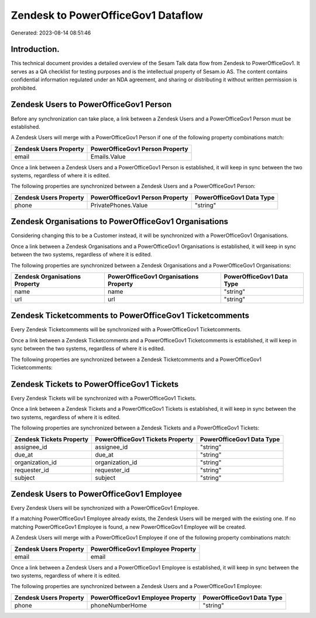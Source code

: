 ===================================
Zendesk to PowerOfficeGov1 Dataflow
===================================

Generated: 2023-08-14 08:51:46

Introduction.
------------

This technical document provides a detailed overview of the Sesam Talk data flow from Zendesk to PowerOfficeGov1. It serves as a QA checklist for testing purposes and is the intellectual property of Sesam.io AS. The content contains confidential information regulated under an NDA agreement, and sharing or distributing it without written permission is prohibited.

Zendesk Users to PowerOfficeGov1 Person
---------------------------------------
Before any synchronization can take place, a link between a Zendesk Users and a PowerOfficeGov1 Person must be established.

A Zendesk Users will merge with a PowerOfficeGov1 Person if one of the following property combinations match:

.. list-table::
   :header-rows: 1

   * - Zendesk Users Property
     - PowerOfficeGov1 Person Property
   * - email
     - Emails.Value

Once a link between a Zendesk Users and a PowerOfficeGov1 Person is established, it will keep in sync between the two systems, regardless of where it is edited.

The following properties are synchronized between a Zendesk Users and a PowerOfficeGov1 Person:

.. list-table::
   :header-rows: 1

   * - Zendesk Users Property
     - PowerOfficeGov1 Person Property
     - PowerOfficeGov1 Data Type
   * - phone
     - PrivatePhones.Value
     - "string"


Zendesk Organisations to PowerOfficeGov1 Organisations
------------------------------------------------------
Considering changing this to be a Customer instead, it  will be synchronized with a PowerOfficeGov1 Organisations.

Once a link between a Zendesk Organisations and a PowerOfficeGov1 Organisations is established, it will keep in sync between the two systems, regardless of where it is edited.

The following properties are synchronized between a Zendesk Organisations and a PowerOfficeGov1 Organisations:

.. list-table::
   :header-rows: 1

   * - Zendesk Organisations Property
     - PowerOfficeGov1 Organisations Property
     - PowerOfficeGov1 Data Type
   * - name
     - name
     - "string"
   * - url
     - url
     - "string"


Zendesk Ticketcomments to PowerOfficeGov1 Ticketcomments
--------------------------------------------------------
Every Zendesk Ticketcomments will be synchronized with a PowerOfficeGov1 Ticketcomments.

Once a link between a Zendesk Ticketcomments and a PowerOfficeGov1 Ticketcomments is established, it will keep in sync between the two systems, regardless of where it is edited.

The following properties are synchronized between a Zendesk Ticketcomments and a PowerOfficeGov1 Ticketcomments:

.. list-table::
   :header-rows: 1

   * - Zendesk Ticketcomments Property
     - PowerOfficeGov1 Ticketcomments Property
     - PowerOfficeGov1 Data Type


Zendesk Tickets to PowerOfficeGov1 Tickets
------------------------------------------
Every Zendesk Tickets will be synchronized with a PowerOfficeGov1 Tickets.

Once a link between a Zendesk Tickets and a PowerOfficeGov1 Tickets is established, it will keep in sync between the two systems, regardless of where it is edited.

The following properties are synchronized between a Zendesk Tickets and a PowerOfficeGov1 Tickets:

.. list-table::
   :header-rows: 1

   * - Zendesk Tickets Property
     - PowerOfficeGov1 Tickets Property
     - PowerOfficeGov1 Data Type
   * - assignee_id
     - assignee_id
     - "string"
   * - due_at
     - due_at
     - "string"
   * - organization_id
     - organization_id
     - "string"
   * - requester_id
     - requester_id
     - "string"
   * - subject
     - subject
     - "string"


Zendesk Users to PowerOfficeGov1 Employee
-----------------------------------------
Every Zendesk Users will be synchronized with a PowerOfficeGov1 Employee.

If a matching PowerOfficeGov1 Employee already exists, the Zendesk Users will be merged with the existing one.
If no matching PowerOfficeGov1 Employee is found, a new PowerOfficeGov1 Employee will be created.

A Zendesk Users will merge with a PowerOfficeGov1 Employee if one of the following property combinations match:

.. list-table::
   :header-rows: 1

   * - Zendesk Users Property
     - PowerOfficeGov1 Employee Property
   * - email
     - email

Once a link between a Zendesk Users and a PowerOfficeGov1 Employee is established, it will keep in sync between the two systems, regardless of where it is edited.

The following properties are synchronized between a Zendesk Users and a PowerOfficeGov1 Employee:

.. list-table::
   :header-rows: 1

   * - Zendesk Users Property
     - PowerOfficeGov1 Employee Property
     - PowerOfficeGov1 Data Type
   * - phone
     - phoneNumberHome
     - "string"


